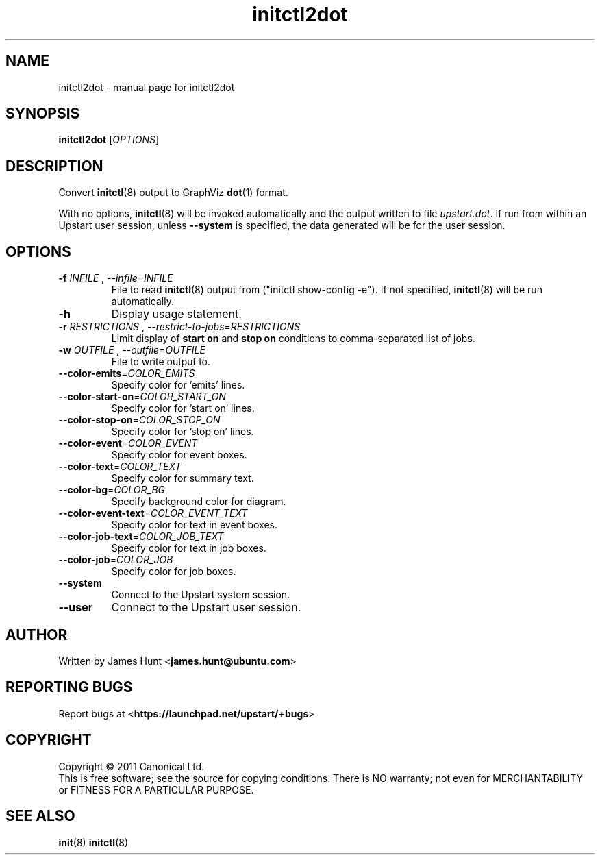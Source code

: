.TH initctl2dot 8 2013-03-22 "Upstart"
.\"
.SH NAME
initctl2dot \- manual page for initctl2dot
.\"
.SH SYNOPSIS
.B initctl2dot
.RI [ OPTIONS ]
.\"
.SH DESCRIPTION
Convert
.BR initctl (8)
output to GraphViz
.BR dot (1)
format.

With no options,
.BR initctl (8)
will be invoked automatically and the output written to file
\fIupstart.dot\fP. If run from within an Upstart user session, unless
.B \-\-system
is specified, the data generated will be for the user session.
.\"
.SH OPTIONS
.TP
\fB\-f\fP \fIINFILE\fP , \fP\-\-infile\fP=\fIINFILE\fP
File to read
.BR initctl (8)
output from ("initctl show-config -e"). If not specified,
.BR initctl (8)
will be run automatically.
.TP
.B \-h
Display usage statement.
.TP
\fB\-r\fP \fIRESTRICTIONS\fP , \fP\-\-restrict-to-jobs\fP=\fIRESTRICTIONS\fP
Limit display of
.B start on
and
.B stop on
conditions to comma-separated list of jobs.
.TP
\fB\-w\fP \fIOUTFILE\fP , \fP\-\-outfile\fP=\fIOUTFILE\fP
File to write output to.
.TP
\fB\-\-color-emits\fP=\fICOLOR_EMITS\fP
Specify color for 'emits' lines.
.TP
\fB\-\-color-start-on\fP=\fICOLOR_START_ON\fP
Specify color for 'start on' lines.
.TP
\fB\-\-color-stop-on\fP=\fICOLOR_STOP_ON\fP
Specify color for 'stop on' lines.
.TP
\fB\-\-color-event\fP=\fICOLOR_EVENT\fP
Specify color for event boxes.
.TP
\fB\-\-color-text\fP=\fICOLOR_TEXT\fP
Specify color for summary text.
.TP
\fB\-\-color-bg\fP=\fICOLOR_BG\fP
Specify background color for diagram.
.TP
\fB\-\-color-event-text\fP=\fICOLOR_EVENT_TEXT\fP
Specify color for text in event boxes.
.TP
\fB\-\-color-job-text\fP=\fICOLOR_JOB_TEXT\fP
Specify color for text in job boxes.
.TP
\fB\-\-color-job\fP=\fICOLOR_JOB\fP
Specify color for job boxes.
.TP
\fB\-\-system\fP
Connect to the Upstart system session.
.TP
\fB\-\-user\fP
Connect to the Upstart user session.
.\"
.SH AUTHOR
Written by James Hunt
.RB < james.hunt@ubuntu.com >
.\"
.SH REPORTING BUGS
Report bugs at
.RB < https://launchpad.net/upstart/+bugs >
.\"
.SH COPYRIGHT
Copyright \(co 2011 Canonical Ltd.
.br
This is free software; see the source for copying conditions.  There is NO
warranty; not even for MERCHANTABILITY or FITNESS FOR A PARTICULAR PURPOSE.
.\"
.SH SEE ALSO
.BR init (8)
.BR initctl (8)
